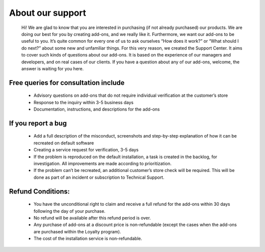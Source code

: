 About our support
-------------------

    Hi! We are glad to know that you are interested in purchasing (if not already purchased) our products. We are doing our best for you by creating add-ons, and we really like it.
    Furthermore, we want our add-ons to be useful to you. It’s quite common for every one of us to ask ourselves “How does it work?” or “What should I do next?” about some new and unfamiliar things.
    For this very reason, we created the Support Center. It aims to cover such kinds of questions about our add-ons. It is based on the experience of our managers and developers, and on real cases of our clients.
    If you have a question about any of our add-ons, welcome, the answer is waiting for you here.


+++++++++++++++++++++++++++++++++++++++
Free queries for consultation include
+++++++++++++++++++++++++++++++++++++++

    * Advisory questions on add-ons that do not require individual verification at the customer’s store
    * Response to the inquiry within 3-5 business days
    * Documentation, instructions, and descriptions for the add-ons


+++++++++++++++++++++
 If you report a bug
+++++++++++++++++++++

    * Add a full description of the misconduct, screenshots and step-by-step explanation of how it can be recreated on default software
    * Creating a service request for verification, 3-5 days
    * If the problem is reproduced on the default installation, a task is created in the backlog, for investigation. All improvements are made according to prioritization.
    * If the problem can’t be recreated, an additional customer’s store check will be required. This will be done as part of an incident or subscription to Technical Support.

+++++++++++++++++++
Refund Conditions:
+++++++++++++++++++

    * You have the unconditional right to claim and receive a full refund for the add-ons within 30 days following the day of your purchase.
    * No refund will be available after this refund period is over.
    * Any purchase of add-ons at a discount price is non-refundable (except the cases when the add-ons are purchased within the Loyalty program).
    * The cost of the installation service is non-refundable.